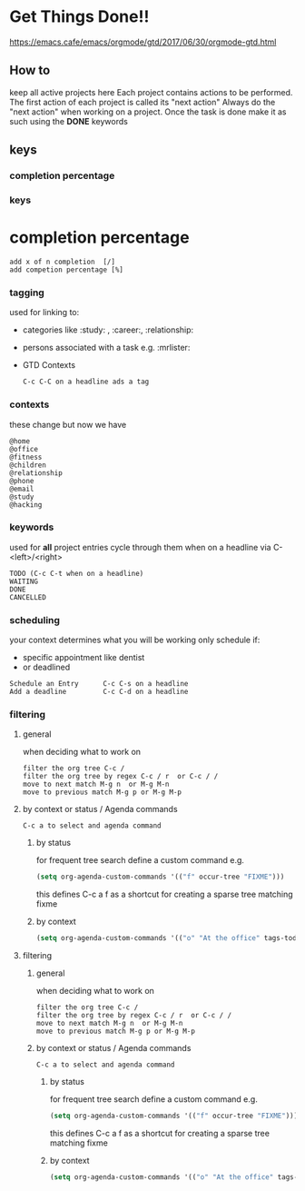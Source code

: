 * Get Things Done!!
https://emacs.cafe/emacs/orgmode/gtd/2017/06/30/orgmode-gtd.html
** How to
keep all active projects here
Each project contains actions to be performed.
The first action of each project is called its "next action"
Always do the "next action" when working on a project.
Once the task is done make it as such using the *DONE* keywords
** keys
*** completion percentage
*** keys
* completion percentage
#+BEGIN_EXAMPLE
add x of n completion  [/]
add competion percentage [%]
#+END_EXAMPLE
*** tagging
used for linking to:
- categories like :study: , :career:, :relationship:
- persons associated with a task e.g. :mrlister:
- GTD Contexts
 #+BEGIN_EXAMPLE
 C-c C-C on a headline ads a tag
 #+END_EXAMPLE
*** contexts
these change but now we have
#+BEGIN_EXAMPLE
@home
@office
@fitness
@children
@relationship
@phone
@email
@study
@hacking
#+END_EXAMPLE
*** keywords
     used for *all* project entries
cycle through them when on a headline  via C-<left>/<right>
#+BEGIN_EXAMPLE
TODO (C-c C-t when on a headline)
WAITING
DONE
CANCELLED
#+END_EXAMPLE
*** scheduling
your context determines what you will be working
only schedule if:
- specific appointment like dentist
- or deadlined
#+BEGIN_EXAMPLE
Schedule an Entry      C-c C-s on a headline
Add a deadline         C-c C-d on a headline
#+END_EXAMPLE

*** filtering
**** general
when deciding what to work on
#+BEGIN_EXAMPLE
filter the org tree C-c /
filter the org tree by regex C-c / r  or C-c / /
move to next match M-g n  or M-g M-n
move to previous match M-g p or M-g M-p
#+END_EXAMPLE
**** by context or status / Agenda commands
#+BEGIN_EXAMPLE
C-c a to select and agenda command
#+END_EXAMPLE
***** by status
 for frequent tree search define a custom command
 e.g.
 #+BEGIN_SRC emacs-lisp
 (setq org-agenda-custom-commands '(("f" occur-tree "FIXME")))
 #+END_SRC
 this defines C-c a f as a shortcut for creating a sparse tree matching
 fixme
***** by context
#+BEGIN_SRC emacs-lisp
  (setq org-agenda-custom-commands '(("o" "At the office" tags-todo "@office" ((org-agenda-overriding-header "Office")))))
#+END_SRC

**** filtering
***** general
 when deciding what to work on
 #+BEGIN_EXAMPLE
 filter the org tree C-c /
 filter the org tree by regex C-c / r  or C-c / /
 move to next match M-g n  or M-g M-n
 move to previous match M-g p or M-g M-p
 #+END_EXAMPLE
***** by context or status / Agenda commands
#+BEGIN_EXAMPLE
C-c a to select and agenda command
#+END_EXAMPLE
****** by status
  for frequent tree search define a custom command
  e.g.
  #+BEGIN_SRC emacs-lisp
  (setq org-agenda-custom-commands '(("f" occur-tree "FIXME")))
  #+END_SRC
  this defines C-c a f as a shortcut for creating a sparse tree matching
  fixme
****** by context
#+BEGIN_SRC emacs-lisp
  (setq org-agenda-custom-commands '(("o" "At the office" tags-todo "@office" ((org-agenda-overriding-header "Office")))))
#+END_SRC
